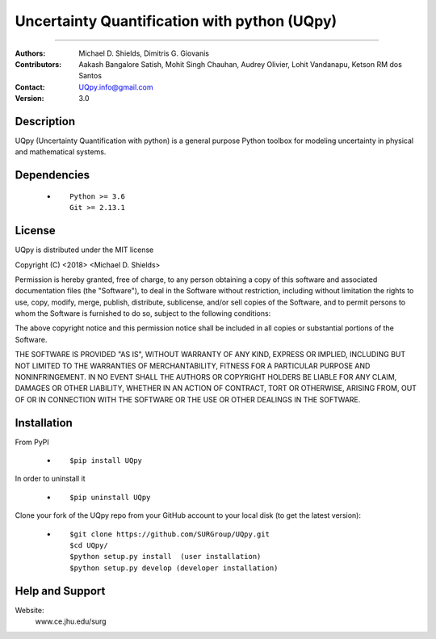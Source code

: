 
*******************************************
Uncertainty Quantification with python (UQpy)
*******************************************

|logo|

====

:Authors: Michael D. Shields, Dimitris G. Giovanis
:Contributors: Aakash Bangalore Satish, Mohit Singh Chauhan, Audrey Olivier, Lohit Vandanapu, Ketson RM dos Santos
:Contact: UQpy.info@gmail.com
:Version: 3.0


Description
===========

UQpy (Uncertainty Quantification with python) is a general purpose Python toolbox for modeling uncertainty in physical and mathematical systems.

Dependencies
===========

            * ::
            
                Python >= 3.6
                Git >= 2.13.1

License
===========
UQpy is distributed under the MIT license

Copyright (C) <2018> <Michael D. Shields>

Permission is hereby granted, free of charge, to any person obtaining a copy of this software and associated documentation files (the "Software"), to deal in the Software without restriction, including without limitation the rights to use, copy, modify, merge, publish, distribute, sublicense, and/or sell copies of the Software, and to permit persons to whom the Software is furnished to do so, subject to the following conditions:

The above copyright notice and this permission notice shall be included in all copies or substantial portions of the Software.

THE SOFTWARE IS PROVIDED "AS IS", WITHOUT WARRANTY OF ANY KIND, EXPRESS OR IMPLIED, INCLUDING BUT NOT LIMITED TO THE WARRANTIES OF MERCHANTABILITY, FITNESS FOR A PARTICULAR PURPOSE AND NONINFRINGEMENT. IN NO EVENT SHALL THE AUTHORS OR COPYRIGHT HOLDERS BE LIABLE FOR ANY CLAIM, DAMAGES OR OTHER LIABILITY, WHETHER IN AN ACTION OF CONTRACT, TORT OR OTHERWISE, ARISING FROM, OUT OF OR IN CONNECTION WITH THE SOFTWARE OR THE USE OR OTHER DEALINGS IN THE SOFTWARE.


Installation
===========

From PyPI

            * ::

                        $pip install UQpy 

In order to uninstall it

            * ::

                        $pip uninstall UQpy

Clone your fork of the UQpy repo from your GitHub account to your local disk (to get the latest version): 

            * ::

                        $git clone https://github.com/SURGroup/UQpy.git
                        $cd UQpy/
                        $python setup.py install  (user installation)
                        $python setup.py develop (developer installation)

Help and Support
===========

Website:
           www.ce.jhu.edu/surg



.. |logo| image:: logo.jpg
    :width: 50
    :target: https://gihub.com/SURGroup/UQpy
    
    
.. image:: https://mybinder.org/badge_logo.svg
 :target: https://mybinder.org/v2/gh/SURGroup/UQpy/master
